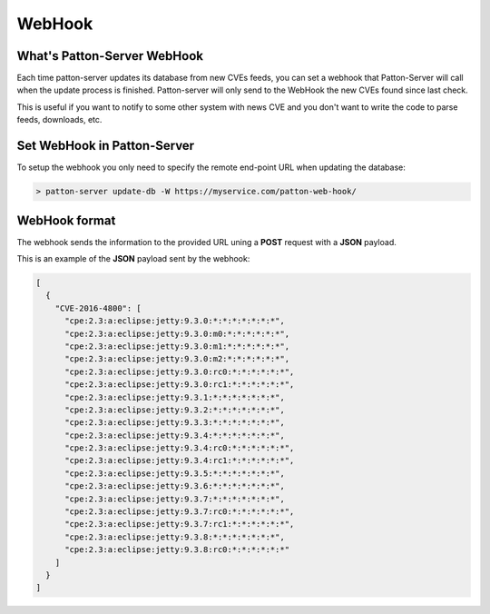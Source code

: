 WebHook
=======

What's Patton-Server WebHook
----------------------------

Each time patton-server updates its database from new CVEs feeds, you can set a webhook that Patton-Server will call when the update process is finished. Patton-server will only send to the WebHook the new CVEs found since last check.

This is useful if you want to notify to some other system with news CVE and you don't want to write the code to parse feeds, downloads, etc.

Set WebHook in Patton-Server
----------------------------

To setup the webhook you only need to specify the remote end-point URL when updating the database:

.. code-block:: console

    > patton-server update-db -W https://myservice.com/patton-web-hook/


WebHook format
--------------

The webhook sends the information to the provided URL uning a **POST** request with a **JSON** payload.

This is an example of the **JSON** payload sent by the webhook:

.. code-block:: json

    [
      {
        "CVE-2016-4800": [
          "cpe:2.3:a:eclipse:jetty:9.3.0:*:*:*:*:*:*:*",
          "cpe:2.3:a:eclipse:jetty:9.3.0:m0:*:*:*:*:*:*",
          "cpe:2.3:a:eclipse:jetty:9.3.0:m1:*:*:*:*:*:*",
          "cpe:2.3:a:eclipse:jetty:9.3.0:m2:*:*:*:*:*:*",
          "cpe:2.3:a:eclipse:jetty:9.3.0:rc0:*:*:*:*:*:*",
          "cpe:2.3:a:eclipse:jetty:9.3.0:rc1:*:*:*:*:*:*",
          "cpe:2.3:a:eclipse:jetty:9.3.1:*:*:*:*:*:*:*",
          "cpe:2.3:a:eclipse:jetty:9.3.2:*:*:*:*:*:*:*",
          "cpe:2.3:a:eclipse:jetty:9.3.3:*:*:*:*:*:*:*",
          "cpe:2.3:a:eclipse:jetty:9.3.4:*:*:*:*:*:*:*",
          "cpe:2.3:a:eclipse:jetty:9.3.4:rc0:*:*:*:*:*:*",
          "cpe:2.3:a:eclipse:jetty:9.3.4:rc1:*:*:*:*:*:*",
          "cpe:2.3:a:eclipse:jetty:9.3.5:*:*:*:*:*:*:*",
          "cpe:2.3:a:eclipse:jetty:9.3.6:*:*:*:*:*:*:*",
          "cpe:2.3:a:eclipse:jetty:9.3.7:*:*:*:*:*:*:*",
          "cpe:2.3:a:eclipse:jetty:9.3.7:rc0:*:*:*:*:*:*",
          "cpe:2.3:a:eclipse:jetty:9.3.7:rc1:*:*:*:*:*:*",
          "cpe:2.3:a:eclipse:jetty:9.3.8:*:*:*:*:*:*:*",
          "cpe:2.3:a:eclipse:jetty:9.3.8:rc0:*:*:*:*:*:*"
        ]
      }
    ]
